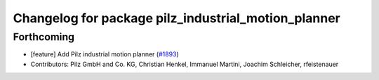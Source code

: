 ^^^^^^^^^^^^^^^^^^^^^^^^^^^^^^^^^^^^^^^^^^^^^^^^^^^^
Changelog for package pilz_industrial_motion_planner
^^^^^^^^^^^^^^^^^^^^^^^^^^^^^^^^^^^^^^^^^^^^^^^^^^^^

Forthcoming
-----------
* [feature] Add Pilz industrial motion planner (`#1893 <https://github.com/tylerjw/moveit/issues/1893>`_)
* Contributors: Pilz GmbH and Co. KG, Christian Henkel, Immanuel Martini, Joachim Schleicher, rfeistenauer

